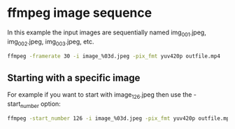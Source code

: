 #+STARTUP: content
#+OPTIONS: num:nil author:nil

* ffmpeg image sequence

In this example the input images are sequentially named img_001.jpeg, img_002.jpeg, img_003.jpeg, etc. 

#+BEGIN_SRC sh
ffmpeg -framerate 30 -i image_%03d.jpeg -pix_fmt yuv420p outfile.mp4
#+END_SRC

** Starting with a specific image

For example if you want to start with image_126.jpeg then use the -start_number option: 

#+BEGIN_SRC sh
ffmpeg -start_number 126 -i image_%03d.jpeg -pix_fmt yuv420p outfile.mp4
#+END_SRC
